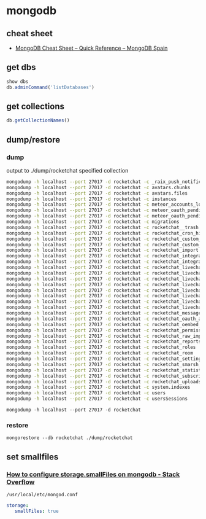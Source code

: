 * mongodb
** cheat sheet
   - [[http://www.mongodbspain.com/en/2014/03/23/mongodb-cheat-sheet-quick-reference/][MongoDB Cheat Sheet – Quick Reference – MongoDB Spain]]
** get dbs
   #+BEGIN_SRC js
     show dbs
     db.adminCommand('listDatabases')
   #+END_SRC
** get collections
   #+BEGIN_SRC js
     db.getCollectionNames()
   #+END_SRC
** dump/restore
*** dump
    output to ./dump/rocketchat specified collection
    #+BEGIN_SRC sh
      mongodump -h localhost --port 27017 -d rocketchat -c _raix_push_notifications
      mongodump -h localhost --port 27017 -d rocketchat -c avatars.chunks
      mongodump -h localhost --port 27017 -d rocketchat -c avatars.files
      mongodump -h localhost --port 27017 -d rocketchat -c instances
      mongodump -h localhost --port 27017 -d rocketchat -c meteor_accounts_loginServiceConfiguration
      mongodump -h localhost --port 27017 -d rocketchat -c meteor_oauth_pendingCredentials
      mongodump -h localhost --port 27017 -d rocketchat -c meteor_oauth_pendingRequestTokens
      mongodump -h localhost --port 27017 -d rocketchat -c migrations
      mongodump -h localhost --port 27017 -d rocketchat -c rocketchat__trash
      mongodump -h localhost --port 27017 -d rocketchat -c rocketchat_cron_history
      mongodump -h localhost --port 27017 -d rocketchat -c rocketchat_custom_emoji
      mongodump -h localhost --port 27017 -d rocketchat -c rocketchat_custom_sounds
      mongodump -h localhost --port 27017 -d rocketchat -c rocketchat_import
      mongodump -h localhost --port 27017 -d rocketchat -c rocketchat_integration_history
      mongodump -h localhost --port 27017 -d rocketchat -c rocketchat_integrations
      mongodump -h localhost --port 27017 -d rocketchat -c rocketchat_livechat_custom_field
      mongodump -h localhost --port 27017 -d rocketchat -c rocketchat_livechat_department
      mongodump -h localhost --port 27017 -d rocketchat -c rocketchat_livechat_department_agents
      mongodump -h localhost --port 27017 -d rocketchat -c rocketchat_livechat_external_message
      mongodump -h localhost --port 27017 -d rocketchat -c rocketchat_livechat_inquiry
      mongodump -h localhost --port 27017 -d rocketchat -c rocketchat_livechat_office_hour
      mongodump -h localhost --port 27017 -d rocketchat -c rocketchat_livechat_page_visited
      mongodump -h localhost --port 27017 -d rocketchat -c rocketchat_livechat_trigger
      mongodump -h localhost --port 27017 -d rocketchat -c rocketchat_message
      mongodump -h localhost --port 27017 -d rocketchat -c rocketchat_oauth_apps
      mongodump -h localhost --port 27017 -d rocketchat -c rocketchat_oembed_cache
      mongodump -h localhost --port 27017 -d rocketchat -c rocketchat_permissions
      mongodump -h localhost --port 27017 -d rocketchat -c rocketchat_raw_imports
      mongodump -h localhost --port 27017 -d rocketchat -c rocketchat_reports
      mongodump -h localhost --port 27017 -d rocketchat -c rocketchat_roles
      mongodump -h localhost --port 27017 -d rocketchat -c rocketchat_room
      mongodump -h localhost --port 27017 -d rocketchat -c rocketchat_settings
      mongodump -h localhost --port 27017 -d rocketchat -c rocketchat_smarsh_history
      mongodump -h localhost --port 27017 -d rocketchat -c rocketchat_statistics
      mongodump -h localhost --port 27017 -d rocketchat -c rocketchat_subscription
      mongodump -h localhost --port 27017 -d rocketchat -c rocketchat_uploads
      mongodump -h localhost --port 27017 -d rocketchat -c system.indexes
      mongodump -h localhost --port 27017 -d rocketchat -c users
      mongodump -h localhost --port 27017 -d rocketchat -c usersSessions

    #+END_SRC
    =mongodump -h localhost --port 27017 -d rocketchat=
*** restore
    =mongorestore --db rocketchat ./dump/rocketchat=
** set smallfiles
*** [[https://stackoverflow.com/questions/24427472/how-to-configure-storage-smallfiles-on-mongodb][How to configure storage.smallFiles on mongodb - Stack Overflow]]
    =/usr/local/etc/mongod.conf=
    #+BEGIN_SRC yaml
      storage:
         smallFiles: true
    #+END_SRC
